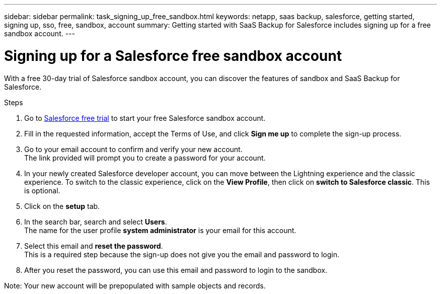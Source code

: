 ---
sidebar: sidebar
permalink: task_signing_up_free_sandbox.html
keywords: netapp, saas backup, salesforce, getting started, signing up, sso, free, sandbox, account
summary: Getting started with SaaS Backup for Salesforce includes signing up for a free sandbox account.
---

= Signing up for a Salesforce free sandbox account
:toc: macro
:toclevels: 1
:hardbreaks:
:nofooter:
:icons: font
:linkattrs:
:imagesdir: ./media/

[.lead]
With a free 30-day trial of Salesforce sandbox account, you can discover the features of sandbox and SaaS Backup for Salesforce.

.Steps

. Go to link:https://www.salesforce.com/form/signup/freetrial-platform/[Salesforce free trial] to start your free Salesforce sandbox account.

. Fill in the requested information, accept the Terms of Use, and click *Sign me up* to complete the sign-up process.

. Go to your email account to confirm and verify your new account.
  The link provided will prompt you to create a password for your account.
+
. In your newly created Salesforce developer account, you can move between the Lightning experience and the classic experience. To switch to the classic experience, click on the *View Profile*, then click on *switch to Salesforce classic*. This is optional.

. Click on the *setup* tab.

. In the search bar, search and select *Users*.
  The name for the user profile *system administrator* is your email for this account.
+
. Select this email and *reset the password*.
  This is a required step because the sign-up does not give you the email and password to login.
+
. After you reset the password, you can use this email and password to login to the sandbox.

Note: Your new account will be prepopulated with sample objects and records.
